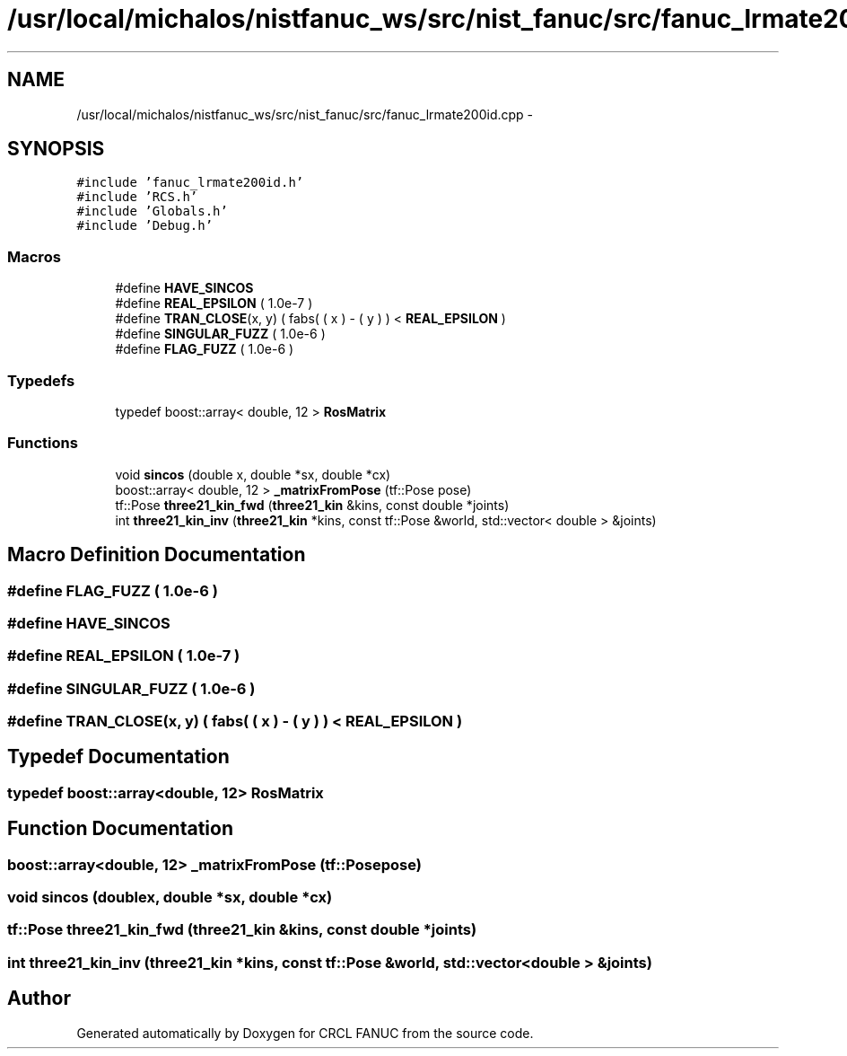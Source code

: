 .TH "/usr/local/michalos/nistfanuc_ws/src/nist_fanuc/src/fanuc_lrmate200id.cpp" 3 "Wed Sep 28 2016" "CRCL FANUC" \" -*- nroff -*-
.ad l
.nh
.SH NAME
/usr/local/michalos/nistfanuc_ws/src/nist_fanuc/src/fanuc_lrmate200id.cpp \- 
.SH SYNOPSIS
.br
.PP
\fC#include 'fanuc_lrmate200id\&.h'\fP
.br
\fC#include 'RCS\&.h'\fP
.br
\fC#include 'Globals\&.h'\fP
.br
\fC#include 'Debug\&.h'\fP
.br

.SS "Macros"

.in +1c
.ti -1c
.RI "#define \fBHAVE_SINCOS\fP"
.br
.ti -1c
.RI "#define \fBREAL_EPSILON\fP   ( 1\&.0e-7 )"
.br
.ti -1c
.RI "#define \fBTRAN_CLOSE\fP(x, y)   ( fabs( ( x ) - ( y ) ) < \fBREAL_EPSILON\fP )"
.br
.ti -1c
.RI "#define \fBSINGULAR_FUZZ\fP   ( 1\&.0e-6 )"
.br
.ti -1c
.RI "#define \fBFLAG_FUZZ\fP   ( 1\&.0e-6 )"
.br
.in -1c
.SS "Typedefs"

.in +1c
.ti -1c
.RI "typedef boost::array< double, 12 > \fBRosMatrix\fP"
.br
.in -1c
.SS "Functions"

.in +1c
.ti -1c
.RI "void \fBsincos\fP (double x, double *sx, double *cx)"
.br
.ti -1c
.RI "boost::array< double, 12 > \fB_matrixFromPose\fP (tf::Pose pose)"
.br
.ti -1c
.RI "tf::Pose \fBthree21_kin_fwd\fP (\fBthree21_kin\fP &kins, const double *joints)"
.br
.ti -1c
.RI "int \fBthree21_kin_inv\fP (\fBthree21_kin\fP *kins, const tf::Pose &world, std::vector< double > &joints)"
.br
.in -1c
.SH "Macro Definition Documentation"
.PP 
.SS "#define FLAG_FUZZ   ( 1\&.0e-6 )"

.SS "#define HAVE_SINCOS"

.SS "#define REAL_EPSILON   ( 1\&.0e-7 )"

.SS "#define SINGULAR_FUZZ   ( 1\&.0e-6 )"

.SS "#define TRAN_CLOSE(x, y)   ( fabs( ( x ) - ( y ) ) < \fBREAL_EPSILON\fP )"

.SH "Typedef Documentation"
.PP 
.SS "typedef boost::array<double, 12> \fBRosMatrix\fP"

.SH "Function Documentation"
.PP 
.SS "boost::array<double, 12> _matrixFromPose (tf::Posepose)"

.SS "void sincos (doublex, double *sx, double *cx)"

.SS "tf::Pose three21_kin_fwd (\fBthree21_kin\fP &kins, const double *joints)"

.SS "int three21_kin_inv (\fBthree21_kin\fP *kins, const tf::Pose &world, std::vector< double > &joints)"

.SH "Author"
.PP 
Generated automatically by Doxygen for CRCL FANUC from the source code\&.
